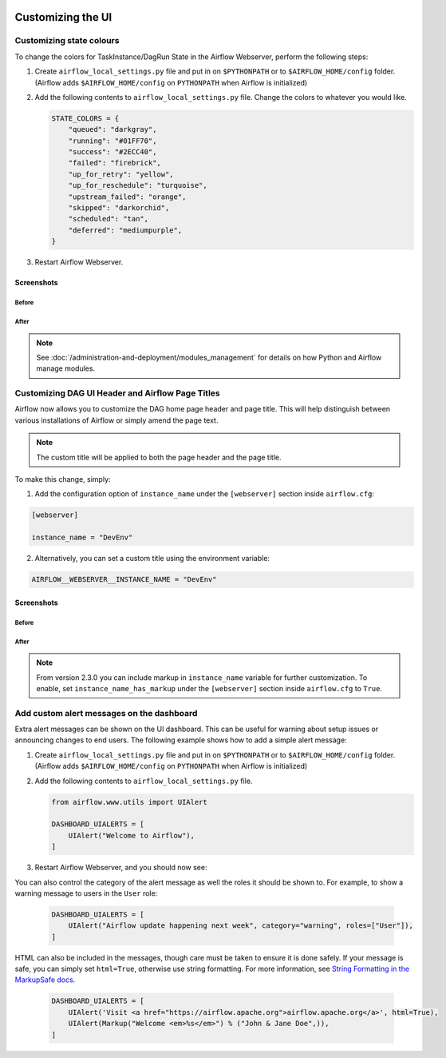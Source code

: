  .. Licensed to the Apache Software Foundation (ASF) under one
    or more contributor license agreements.  See the NOTICE file
    distributed with this work for additional information
    regarding copyright ownership.  The ASF licenses this file
    to you under the Apache License, Version 2.0 (the
    "License"); you may not use this file except in compliance
    with the License.  You may obtain a copy of the License at

 ..   http://www.apache.org/licenses/LICENSE-2.0

 .. Unless required by applicable law or agreed to in writing,
    software distributed under the License is distributed on an
    "AS IS" BASIS, WITHOUT WARRANTIES OR CONDITIONS OF ANY
    KIND, either express or implied.  See the License for the
    specific language governing permissions and limitations
    under the License.

Customizing the UI
==================

Customizing state colours
-------------------------

.. versionadded:: 1.10.11

To change the colors for TaskInstance/DagRun State in the Airflow Webserver, perform the
following steps:

1.  Create ``airflow_local_settings.py`` file and put in on ``$PYTHONPATH`` or
    to ``$AIRFLOW_HOME/config`` folder. (Airflow adds ``$AIRFLOW_HOME/config`` on ``PYTHONPATH`` when
    Airflow is initialized)

2.  Add the following contents to ``airflow_local_settings.py`` file. Change the colors to whatever you
    would like.

    .. code-block:: python

      STATE_COLORS = {
          "queued": "darkgray",
          "running": "#01FF70",
          "success": "#2ECC40",
          "failed": "firebrick",
          "up_for_retry": "yellow",
          "up_for_reschedule": "turquoise",
          "upstream_failed": "orange",
          "skipped": "darkorchid",
          "scheduled": "tan",
          "deferred": "mediumpurple",
      }



3.  Restart Airflow Webserver.

Screenshots
^^^^^^^^^^^

Before
""""""

.. image:: ../img/change-ui-colors/dags-page-old.png

.. image:: ../img/change-ui-colors/graph-view-old.png

.. image:: ../img/change-ui-colors/tree-view-old.png

After
""""""

.. image:: ../img/change-ui-colors/dags-page-new.png

.. image:: ../img/change-ui-colors/graph-view-new.png

.. image:: ../img/change-ui-colors/tree-view-new.png


.. note::

    See :doc:`/administration-and-deployment/modules_management` for details on how Python and Airflow manage modules.

Customizing DAG UI Header and Airflow Page Titles
-------------------------------------------------

Airflow now allows you to customize the DAG home page header and page title. This will help
distinguish between various installations of Airflow or simply amend the page text.

.. note::

    The custom title will be applied to both the page header and the page title.

To make this change, simply:

1.  Add the configuration option of ``instance_name`` under the ``[webserver]`` section inside ``airflow.cfg``:

.. code-block::

  [webserver]

  instance_name = "DevEnv"


2.  Alternatively, you can set a custom title using the environment variable:

.. code-block::

  AIRFLOW__WEBSERVER__INSTANCE_NAME = "DevEnv"


Screenshots
^^^^^^^^^^^

Before
""""""

.. image:: ../img/change-site-title/default_instance_name_configuration.png

After
"""""

.. image:: ../img/change-site-title/example_instance_name_configuration.png

.. note::

    From version 2.3.0 you can include markup in ``instance_name`` variable for further customization. To enable, set ``instance_name_has_markup`` under the ``[webserver]`` section inside ``airflow.cfg`` to ``True``.


Add custom alert messages on the dashboard
------------------------------------------

.. versionadded:: 2.2.0

Extra alert messages can be shown on the UI dashboard. This can be useful for warning about setup issues
or announcing changes to end users. The following example shows how to add a simple alert message:

1.  Create ``airflow_local_settings.py`` file and put in on ``$PYTHONPATH`` or
    to ``$AIRFLOW_HOME/config`` folder. (Airflow adds ``$AIRFLOW_HOME/config`` on ``PYTHONPATH`` when
    Airflow is initialized)

2.  Add the following contents to ``airflow_local_settings.py`` file.

    .. code-block:: python

      from airflow.www.utils import UIAlert

      DASHBOARD_UIALERTS = [
          UIAlert("Welcome to Airflow"),
      ]

3.  Restart Airflow Webserver, and you should now see:

.. image:: ../img/ui-alert-message.png

You can also control the category of the alert message as well the roles it should be shown to.
For example, to show a warning message to users in the ``User`` role:

    .. code-block:: python

      DASHBOARD_UIALERTS = [
          UIAlert("Airflow update happening next week", category="warning", roles=["User"]),
      ]

HTML can also be included in the messages, though care must be taken to ensure it is done safely.
If your message is safe, you can simply set ``html=True``, otherwise use string formatting. For more
information, see `String Formatting in the MarkupSafe docs <https://markupsafe.palletsprojects.com/en/2.0.x/formatting/>`__.

    .. code-block:: python

      DASHBOARD_UIALERTS = [
          UIAlert('Visit <a href="https://airflow.apache.org">airflow.apache.org</a>', html=True),
          UIAlert(Markup("Welcome <em>%s</em>") % ("John & Jane Doe",)),
      ]
